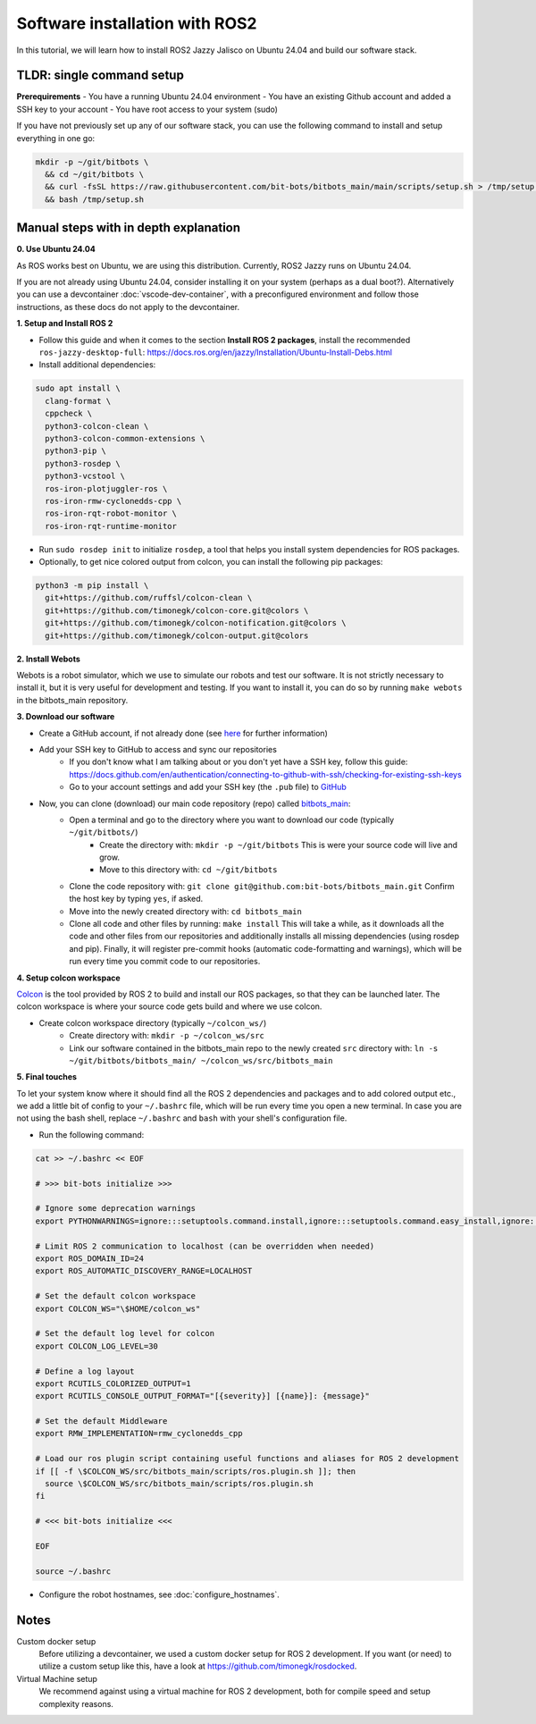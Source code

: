 Software installation with ROS2
===============================

In this tutorial, we will learn how to install ROS2 Jazzy Jalisco on Ubuntu 24.04 and build our software stack.

**TLDR**: single command setup
------------------------------

**Prerequirements**
- You have a running Ubuntu 24.04 environment
- You have an existing Github account and added a SSH key to your account
- You have root access to your system (sudo)

If you have not previously set up any of our software stack, you can use the following command to install and setup everything in one go:

.. code-block:: bash

  mkdir -p ~/git/bitbots \
    && cd ~/git/bitbots \
    && curl -fsSL https://raw.githubusercontent.com/bit-bots/bitbots_main/main/scripts/setup.sh > /tmp/setup.sh \
    && bash /tmp/setup.sh

Manual steps with in depth explanation
--------------------------------------

**0. Use Ubuntu 24.04**

As ROS works best on Ubuntu, we are using this distribution.
Currently, ROS2 Jazzy runs on Ubuntu 24.04.

If you are not already using Ubuntu 24.04, consider installing it on your system (perhaps as a dual boot?).
Alternatively you can use a devcontainer :doc:`vscode-dev-container`, with a preconfigured environment and follow those instructions, as these docs do not apply to the devcontainer.

**1. Setup and Install ROS 2**

- Follow this guide and when it comes to the section **Install ROS 2 packages**, install the recommended ``ros-jazzy-desktop-full``: https://docs.ros.org/en/jazzy/Installation/Ubuntu-Install-Debs.html
- Install additional dependencies:

.. code-block:: bash

  sudo apt install \
    clang-format \
    cppcheck \
    python3-colcon-clean \
    python3-colcon-common-extensions \
    python3-pip \
    python3-rosdep \
    python3-vcstool \
    ros-iron-plotjuggler-ros \
    ros-iron-rmw-cyclonedds-cpp \
    ros-iron-rqt-robot-monitor \
    ros-iron-rqt-runtime-monitor

- Run ``sudo rosdep init`` to initialize ``rosdep``, a tool that helps you install system dependencies for ROS packages.
- Optionally, to get nice colored output from colcon, you can install the following pip packages:

.. code-block:: bash

  python3 -m pip install \
    git+https://github.com/ruffsl/colcon-clean \
    git+https://github.com/timonegk/colcon-core.git@colors \
    git+https://github.com/timonegk/colcon-notification.git@colors \
    git+https://github.com/timonegk/colcon-output.git@colors

**2. Install Webots**

Webots is a robot simulator, which we use to simulate our robots and test our software.
It is not strictly necessary to install it, but it is very useful for development and testing.
If you want to install it, you can do so by running ``make webots`` in the bitbots_main repository.

**3. Download our software**

- Create a GitHub account, if not already done (see `here <http://doku.bit-bots.de/private/manual/dienste_accounts.html>`_ for further information)
- Add your SSH key to GitHub to access and sync our repositories
    - If you don't know what I am talking about or you don't yet have a SSH key, follow this guide: https://docs.github.com/en/authentication/connecting-to-github-with-ssh/checking-for-existing-ssh-keys
    - Go to your account settings and add your SSH key (the ``.pub`` file) to `GitHub <https://github.com/settings/keys>`_
- Now, you can clone (download) our main code repository (repo) called `bitbots_main <https://github.com/bit-bots/bitbots_main>`_:
    - Open a terminal and go to the directory where you want to download our code (typically ``~/git/bitbots/``)
        - Create the directory with: ``mkdir -p ~/git/bitbots``
          This is were your source code will live and grow.
        - Move to this directory with: ``cd ~/git/bitbots``
    - Clone the code repository with: ``git clone git@github.com:bit-bots/bitbots_main.git``
      Confirm the host key by typing ``yes``, if asked.
    - Move into the newly created directory with: ``cd bitbots_main``
    - Clone all code and other files by running: ``make install``
      This will take a while, as it downloads all the code and other files from our repositories and additionally installs all missing dependencies (using rosdep and pip).
      Finally, it will register pre-commit hooks (automatic code-formatting and warnings), which will be run every time you commit code to our repositories.

**4. Setup colcon workspace**

`Colcon <https://docs.ros.org/en/jazzy/Tutorials/Beginner-Client-Libraries/Colcon-Tutorial.html>`_ is the tool provided by ROS 2 to build and install our ROS packages, so that they can be launched later.
The colcon workspace is where your source code gets build and where we use colcon.

- Create colcon workspace directory (typically ``~/colcon_ws/``)
    - Create directory with: ``mkdir -p ~/colcon_ws/src``
    - Link our software contained in the bitbots_main repo to the newly created ``src`` directory with: ``ln -s ~/git/bitbots/bitbots_main/ ~/colcon_ws/src/bitbots_main``

**5. Final touches**

To let your system know where it should find all the ROS 2 dependencies and packages and to add colored output etc., we add a little bit of config to your ``~/.bashrc`` file, which will be run every time you open a new terminal.
In case you are not using the bash shell, replace ``~/.bashrc`` and ``bash`` with your shell's configuration file.

- Run the following command:

.. code-block:: bash

  cat >> ~/.bashrc << EOF

  # >>> bit-bots initialize >>>

  # Ignore some deprecation warnings
  export PYTHONWARNINGS=ignore:::setuptools.command.install,ignore:::setuptools.command.easy_install,ignore:::pkg_resources

  # Limit ROS 2 communication to localhost (can be overridden when needed)
  export ROS_DOMAIN_ID=24
  export ROS_AUTOMATIC_DISCOVERY_RANGE=LOCALHOST

  # Set the default colcon workspace
  export COLCON_WS="\$HOME/colcon_ws"

  # Set the default log level for colcon
  export COLCON_LOG_LEVEL=30

  # Define a log layout
  export RCUTILS_COLORIZED_OUTPUT=1
  export RCUTILS_CONSOLE_OUTPUT_FORMAT="[{severity}] [{name}]: {message}"

  # Set the default Middleware
  export RMW_IMPLEMENTATION=rmw_cyclonedds_cpp

  # Load our ros plugin script containing useful functions and aliases for ROS 2 development
  if [[ -f \$COLCON_WS/src/bitbots_main/scripts/ros.plugin.sh ]]; then
    source \$COLCON_WS/src/bitbots_main/scripts/ros.plugin.sh
  fi

  # <<< bit-bots initialize <<<

  EOF

  source ~/.bashrc

- Configure the robot hostnames, see :doc:`configure_hostnames`.

Notes
-----

Custom docker setup
  Before utilizing a devcontainer, we used a custom docker setup for ROS 2 development.
  If you want (or need) to utilize a custom setup like this, have a look at https://github.com/timonegk/rosdocked.

Virtual Machine setup
  We recommend against using a virtual machine for ROS 2 development, both for compile speed and setup complexity reasons.
